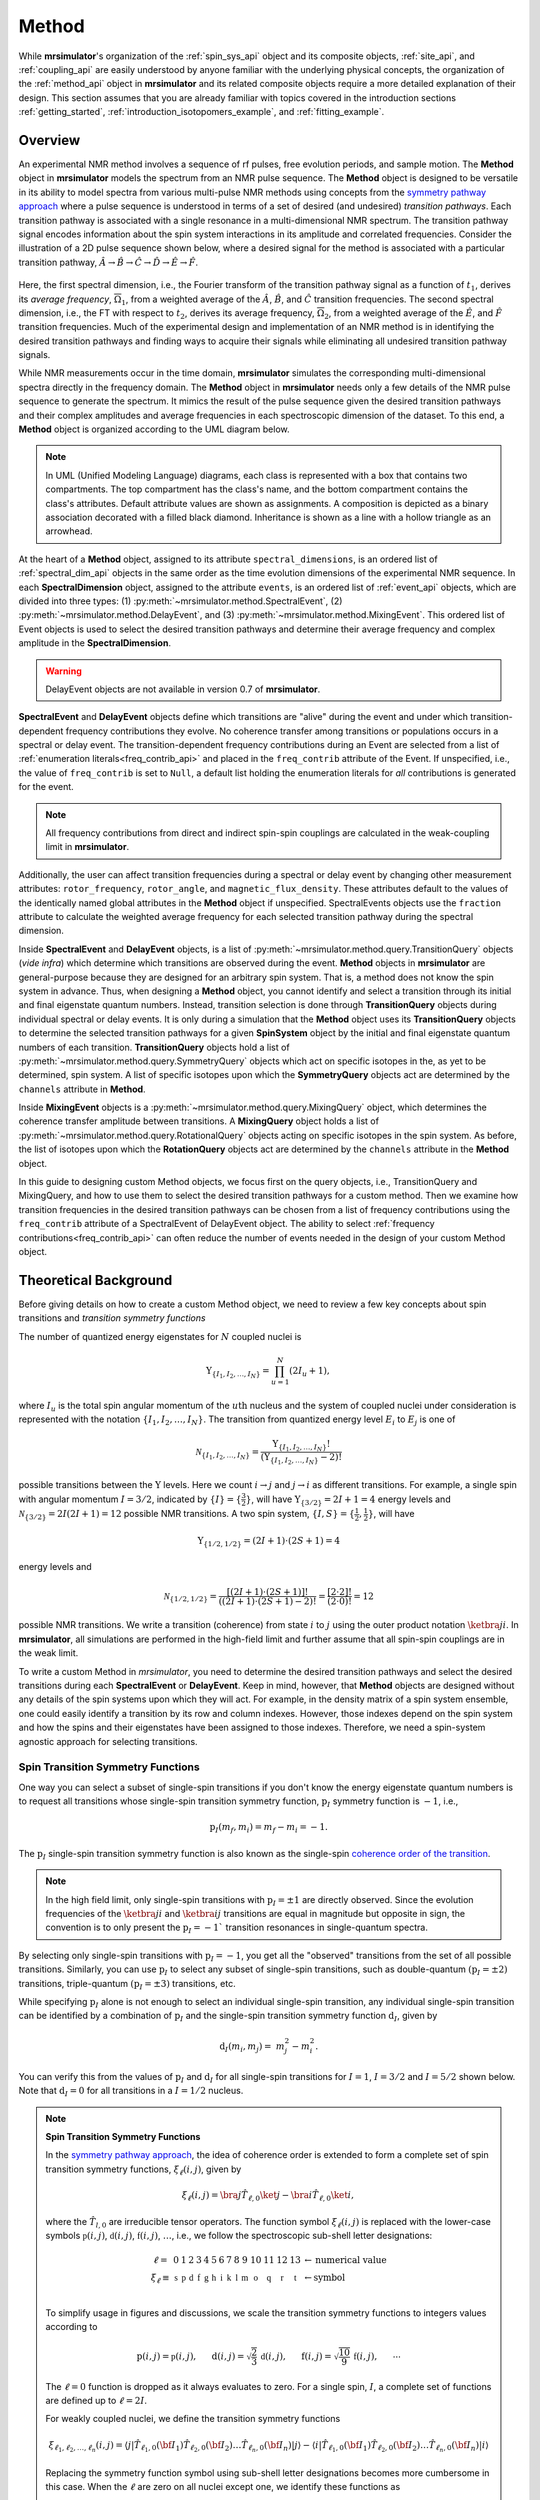
.. _method_documentation:

======
Method
======

While **mrsimulator**'s organization of the :ref:`spin_sys_api` object and its
composite objects, :ref:`site_api`, and :ref:`coupling_api` are easily
understood by anyone familiar with the underlying physical concepts, the
organization of the :ref:`method_api` object in **mrsimulator** and its related
composite objects require a more detailed explanation of their design. This
section assumes that you are already familiar with topics covered in the
introduction sections :ref:`getting_started`,
:ref:`introduction_isotopomers_example`, and :ref:`fitting_example`.


Overview
--------

An experimental NMR method involves a sequence of rf pulses, free evolution
periods, and sample motion. The **Method** object in **mrsimulator** models the
spectrum from an NMR pulse sequence. The **Method** object is designed to be
versatile in its ability to model spectra from various multi-pulse NMR methods
using concepts from the `symmetry pathway approach
<https://doi.org/10.1016/j.pnmrs.2010.11.003>`_ where a pulse sequence is
understood in terms of a set of desired (and undesired)  *transition pathways*.
Each transition pathway is associated with a single resonance in a
multi-dimensional NMR spectrum. The transition pathway signal encodes
information about the spin system interactions in its amplitude and correlated
frequencies. Consider the illustration of a 2D pulse sequence shown below, where
a desired signal for the method is associated with a particular transition
pathway, :math:`{\hat{A} \rightarrow \hat{B} \rightarrow \hat{C} \rightarrow
\hat{D} \rightarrow \hat {E} \rightarrow \hat{F}}`.



.. figure:: ../../_static/TransitionPathway.*
    :width: 700
    :alt: figure
    :align: center

Here, the first spectral dimension, i.e., the Fourier transform of the
transition pathway signal as a function of :math:`t_1`, derives its *average
frequency*, :math:`\overline{\Omega}_1`, from a weighted average of the
:math:`\hat{A}`, :math:`\hat{B}`, and :math:`\hat{C}` transition frequencies.
The second spectral dimension, i.e., the FT with respect to :math:`t_2`, derives
its average frequency, :math:`\overline{\Omega}_2`, from a weighted average of
the :math:`\hat{E}`, and :math:`\hat{F}` transition frequencies. Much of the
experimental design and implementation of an NMR method is in identifying the
desired transition pathways and finding ways to acquire their signals while
eliminating all undesired transition pathway signals.


While NMR measurements occur in the time domain, **mrsimulator** simulates the
corresponding multi-dimensional spectra directly in the frequency domain. The
**Method** object in **mrsimulator** needs only a few details of the NMR pulse
sequence to generate the spectrum. It mimics the result of the pulse sequence
given the desired transition pathways and their complex amplitudes and average
frequencies in each spectroscopic dimension of the dataset. To this end, a
**Method** object is organized according to the UML diagram below.

.. figure:: ../../_static/MethodUML.*
    :width: 700
    :alt: figure
    :align: center

.. note::


 In UML (Unified Modeling Language) diagrams, each class is represented with a
 box that contains two compartments. The top compartment has the class's name,
 and the bottom compartment contains the class's attributes. Default attribute
 values are shown as assignments. A composition is depicted as a binary
 association decorated with a filled black diamond. Inheritance is shown as a
 line with a hollow triangle as an arrowhead.


At the heart of a **Method** object, assigned to its attribute
``spectral_dimensions``, is an ordered list of :ref:`spectral_dim_api` objects
in the same order as the time evolution dimensions of the experimental NMR
sequence. In each **SpectralDimension** object, assigned to the attribute
``events``, is an ordered list of :ref:`event_api` objects, which are divided
into three types: (1) :py:meth:`~mrsimulator.method.SpectralEvent`, (2)
:py:meth:`~mrsimulator.method.DelayEvent`, and (3)
:py:meth:`~mrsimulator.method.MixingEvent`.  This ordered list of Event objects
is used to select the desired transition pathways and determine their average
frequency and complex amplitude in the **SpectralDimension**.

.. warning::

  DelayEvent objects are not available in version 0.7 of **mrsimulator**.


**SpectralEvent** and **DelayEvent** objects define which transitions are
"alive" during the event and under which transition-dependent frequency
contributions they evolve. No coherence transfer among transitions or
populations occurs in a spectral or delay event. The transition-dependent
frequency contributions during an Event are selected from a list of
:ref:`enumeration literals<freq_contrib_api>` and placed in the ``freq_contrib``
attribute of the Event.  If unspecified, i.e., the value of ``freq_contrib`` is
set to ``Null``, a default list holding the enumeration literals for *all*
contributions is generated for the event.


.. note::

  All frequency contributions from direct and indirect spin-spin couplings are
  calculated in the weak-coupling limit in **mrsimulator**.


Additionally, the user can affect transition frequencies during a spectral or
delay event by changing other measurement attributes: ``rotor_frequency``,
``rotor_angle``, and ``magnetic_flux_density``. These attributes default to the
values of the identically named global attributes in the **Method** object if
unspecified. SpectralEvents objects use the ``fraction`` attribute to calculate
the weighted average frequency for each selected transition pathway during the
spectral dimension.


Inside **SpectralEvent** and **DelayEvent** objects, is a list of
:py:meth:`~mrsimulator.method.query.TransitionQuery` objects (*vide infra*)
which determine which transitions are observed during the event. **Method**
objects in **mrsimulator** are general-purpose because they are designed for an
arbitrary spin system. That is, a method does not know the spin system in
advance. Thus, when designing a **Method** object, you cannot identify and
select a transition through its initial and final eigenstate quantum numbers.
Instead, transition selection is done through **TransitionQuery** objects during
individual spectral or delay events. It is only during a simulation that the
**Method** object uses its **TransitionQuery** objects to determine the selected
transition pathways for a given **SpinSystem** object by the initial and final
eigenstate quantum numbers of each transition. **TransitionQuery** objects hold
a list of :py:meth:`~mrsimulator.method.query.SymmetryQuery` objects which act
on specific isotopes in the, as yet to be determined, spin system. A list of
specific isotopes upon which the **SymmetryQuery** objects act are determined by
the ``channels`` attribute in **Method**.



Inside **MixingEvent** objects is a
:py:meth:`~mrsimulator.method.query.MixingQuery` object, which determines the
coherence transfer amplitude between transitions. A **MixingQuery** object holds
a list of :py:meth:`~mrsimulator.method.query.RotationalQuery` objects acting on
specific isotopes in the spin system. As before, the list of isotopes upon which
the **RotationQuery** objects act are determined by the ``channels`` attribute
in the **Method** object.

In this guide to designing custom Method objects, we focus first on the query
objects, i.e., TransitionQuery and MixingQuery, and how to use them to select
the desired transition pathways for a custom method. Then we examine how
transition frequencies in the desired transition pathways can be chosen from a
list of frequency contributions using the ``freq_contrib`` attribute of a
SpectralEvent of DelayEvent object. The ability to select  :ref:`frequency
contributions<freq_contrib_api>` can often reduce the number of events needed in
the design of your custom Method object.


Theoretical Background
----------------------

Before giving details on how to create a custom Method object, we need
to review a few key concepts about spin transitions and
*transition symmetry functions*

The number of quantized energy eigenstates for :math:`N` coupled nuclei is

.. math::

    \Upsilon_{\left\{ I_1, I_2, \ldots, I_N \right\}} = \prod_{u=1}^N (2 I_u+1),

where :math:`I_u` is the total spin angular momentum of the :math:`u\text
{th}` nucleus and the system of coupled nuclei under consideration is
represented with the notation
:math:`\left\{ I_1, I_2, \ldots, I_N \right\}`. The transition from quantized
energy level :math:`E_i` to :math:`E_j` is one of

.. math::

    \mathcal{N}_{\left\{ I_1, I_2, \ldots, I_N \right\}} = \frac{\Upsilon_{\left\{ I_1, I_2, \ldots, I_N \right\}}!}{(\Upsilon_{\left\{ I_1, I_2, \ldots, I_N \right\}}-2)!}

possible transitions between the :math:`\Upsilon` levels.   Here we
count :math:`i  \rightarrow  j` and :math:`j  \rightarrow  i` as different
transitions.  For example, a single spin with angular momentum :math:`I=3/2`,
indicated by :math:`\left\{ I \right\} = \left\{ \tfrac{3}{2} \right\}`, will
have :math:`\Upsilon_{\left\{ 3/2 \right\}} = 2I+1 = 4` energy levels
and :math:`\mathcal{N}_{\left\{ 3/2 \right\}} = 2I(2I+1) = 12` possible NMR
transitions.   A two spin system, :math:`\left\{ I, S \right\} = \left\{ \tfrac
{1}{2}, \tfrac{1}{2} \right\}`, will have

.. math::
    \Upsilon_{\left\{ 1/2, 1/2 \right\}} = (2I +1) \cdot (2S +1) = 4

energy levels and

.. math::
  \mathcal{N}_{\left\{ 1/2,1/2 \right\}} =
  \frac{[(2I +1) \cdot (2S +1)]!}{((2I +1) \cdot (2S +1)-2)!}
  = \frac{[2 \cdot 2]!}{(2 \cdot 0)!} = 12

possible NMR transitions. We write a transition (coherence) from state :math:`i`
to :math:`j` using the outer product notation :math:`\ketbra{j}{i}`. In
**mrsimulator**, all simulations are performed in the high-field limit and
further assume that all spin-spin couplings are in the weak limit.

To write a custom Method in *mrsimulator*, you need to determine the desired
transition pathways and select the desired transitions during each **SpectralEvent**
or **DelayEvent**. Keep in mind, however, that **Method** objects are designed without
any details of the spin systems upon which they will act. For example, in the
density matrix of a spin system ensemble, one could easily identify a transition
by its row and column indexes. However, those indexes depend on the spin system
and how the spins and their eigenstates have been assigned to those indexes.
Therefore, we need a spin-system agnostic approach for selecting transitions.


Spin Transition Symmetry Functions
''''''''''''''''''''''''''''''''''

One way you can select a subset of single-spin transitions if you don't
know the energy eigenstate quantum numbers is to request all transitions whose
single-spin transition symmetry function, :math:`\text{p}_I` symmetry function
is :math:`-1`, i.e.,

.. math::
    \text{p}_I(m_f,m_i) = m_f - m_i = -1.

The :math:`\text{p}_I` single-spin transition symmetry function is also known as
the single-spin `coherence order of the transition
<https://doi.org/10.1016/0022-2364(84)90142-2>`_.

.. note::

    In the high field limit, only single-spin transitions with
    :math:`{\text{p}_I = \pm 1}` are directly observed.  Since the
    evolution frequencies of the :math:`\ketbra{j}{i}` and
    :math:`\ketbra{i}{j}` transitions are equal in magnitude but opposite
    in sign, the convention is to only present the :math:`{\text{p}_I = - 1}``
    transition resonances in single-quantum spectra.

By selecting only single-spin transitions with :math:`\text{p}_I = -1`, you get
all the "observed" transitions from the set of all possible transitions.
Similarly, you can use  :math:`\text{p}_I` to select any subset of single-spin
transitions, such as double-quantum :math:`(\text{p}_I = \pm 2)` transitions,
triple-quantum :math:`(\text{p}_I = \pm 3)` transitions, etc.

While specifying :math:`\text{p}_I` alone is not enough to select an individual
single-spin transition, any individual single-spin transition can be
identified by a combination of :math:`\text{p}_I` and the single-spin
transition symmetry function :math:`\text{d}_I`, given by

.. math::

    \text{d}_I(m_i,m_j) =  ~m_j^2 - m_i^2.

You can verify this from the values of :math:`\text
{p}_I` and :math:`\text{d}_I` for all single-spin transitions
for :math:`I=1`, :math:`I=3/2` and :math:`I=5/2` shown below.  Note
that :math:`\text{d}_I = 0` for all transitions in a :math:`I=1/2` nucleus.


.. figure:: ../../_static/SpinOneThreeHalves.*
    :width: 600
    :alt: figure
    :align: center


.. figure:: ../../_static/SpinFiveHalf.*
    :width: 650
    :alt: figure
    :align: center


.. note::

    **Spin Transition Symmetry Functions**

    In the `symmetry pathway approach
    <https://doi.org/10.1016/j.pnmrs.2010.11.003>`_,  the idea of coherence order is extended to form
    a complete set of spin transition symmetry functions, :math:`\xi_\ell
    (i,j)`, given by

    .. math::

        \xi_\ell(i,j) = \bra{j}  \hat{T}_{\ell,0} \ket{j} - \bra{i}  \hat{T}_{\ell,0} \ket{i},

    where the :math:`\hat{T}_{l,0}` are irreducible tensor operators.  The function
    symbol :math:`\xi_\ell(i,j)` is replaced with the lower-case symbols
    :math:`\mathbb{p}(i,j)`, :math:`\mathbb{d}(i,j)`, :math:`\mathbb{f}
    (i,j)`, :math:`\ldots`, i.e., we follow the spectroscopic sub-shell letter
    designations:

    .. math::

        \begin{array}{cccccccccccccccl}
        \ell = & 0 & 1 & 2 & 3 & 4 & 5 & 6 & 7 & 8 & 9 & 10  &11  &12  &13  & \leftarrow \text{numerical value} \\
        \xi_\ell \equiv	& \mathbb{s} &  \mathbb{p} &  \mathbb{d} &  \mathbb{f} &  \mathbb{g} &  \mathbb{h} &  \mathbb{i} & \mathbb{k} &\mathbb{l} & \mathbb{m} & \mathbb{o} & \mathbb{q} & \mathbb{r} &\mathbb{t} & \leftarrow \text{symbol}\\
        \end{array}

    To simplify usage in figures and discussions, we scale the transition symmetry
    functions to integers values according to

    .. math::

        \text{p}(i,j) = \mathbb{p}(i,j), ~~~~~
        \text{d}(i,j) = \sqrt{\frac{2}{3}} \, \mathbb{d}(i,j), ~~~~~
        \text{f}(i,j) = \sqrt{\frac{10}{9}} \, \mathbb{f}(i,j),
        ~~~~~
        \cdots

    The :math:`\ell=0` function is dropped as it always evaluates to zero. For a
    single spin, :math:`I`, a complete set of functions are defined up to
    :math:`\ell = 2I`.


    For weakly coupled nuclei, we define the transition symmetry functions

    .. math::

      \xi_{\ell_1,\ell_2, \ldots, \ell_n} (i,j) =
      \left \langle j \right|\hat{T}_{\ell_1,0}({\bf I}_1)\hat{T}_{\ell_2,0}({\bf I}_2)\ldots\hat{T}_{\ell_n,0}({\bf I}_n) \left|j \right \rangle
      -
      \left \langle i \right|\hat{T}_{\ell_1,0}({\bf I}_1)\hat{T}_{\ell_2,0}({\bf I}_2)\ldots\hat{T}_{\ell_n,0}({\bf I}_n) \left|i \right \rangle

    Replacing the symmetry function symbol using sub-shell letter designations becomes
    more cumbersome in this case.  When the :math:`\ell` are zero on all nuclei except one,
    we identify these functions as

    .. math::

      \begin{array}{cccc}
      \mathbb{p}_1 = \xi_{1,0, \ldots, 0} (i,j), &
      \mathbb{p}_2 = \xi_{0,1, \ldots, 0} (i,j), &
      \ldots, &
      \mathbb{p}_n = \xi_{0,0, \ldots, 1} (i,j),\\
      \\
      \mathbb{d}_1 = \xi_{2, 0, \ldots, 0} (i,j), &
      \mathbb{d}_2 = \xi_{0,2, \ldots, 0} (i,j), &
      \ldots, &
      \mathbb{d}_n = \xi_{0,0, \ldots, 2} (i,j), \\
      \\
      \mathbb{f}_1 = \xi_{3, 0, \ldots, 0} (i,j), &
      \mathbb{f}_2 = \xi_{0,3, \ldots, 0} (i,j), &
      \ldots, &
      \mathbb{f}_n = \xi_{0,0, \ldots, 3} (i,j), \\
      \vdots & \vdots &  & \vdots
      \end{array}

    For weakly coupled homonuclear spins it is also convenient to define

    .. math::

      \begin{array}{c}
      \mathbb{p}_{1,2,\ldots,n} =  \mathbb{p}_{1}
      + \mathbb{p}_{2} + \cdots \mathbb{p}_{n} \\
      \\
      \mathbb{d}_{1,2,\ldots,n} =  \mathbb{d}_{1}
      + \mathbb{d}_{2} + \cdots \mathbb{d}_{n} \\
      \\
      \mathbb{f}_{1,2,\ldots,n} =  \mathbb{f}_{1}
      + \mathbb{f}_{2} + \cdots \mathbb{f}_{n} \\
      \vdots
      \end{array}


    When the :math:`\ell` are zero on all nuclei except two, then we identify
    these functions using a concatenation of sub-shell letter designations, e.g.,

    .. math::

      \begin{array}{cccc}
      (\mathbb{pp})_{1,2} = \xi_{1,1,0, \ldots, 0} (i,j), &
      (\mathbb{pp})_{1,3} = \xi_{1,0,1, \ldots, 0} (i,j), &
      \ldots, &
      (\mathbb{pp})_{1,n} = \xi_{1,0,0, \ldots, 1} (i,j),\\
      \\
      (\mathbb{pd})_{1,2} = \xi_{1, 2, 0, \ldots, 0} (i,j), &
      (\mathbb{pd})_{1,3} = \xi_{1,0,2 \ldots, 0} (i,j), &
      \ldots, &
      (\mathbb{pd})_{1,n} = \xi_{1,0, \ldots, 2} (i,j), \\
      \\
      (\mathbb{dp})_{1,2} = \xi_{2, 1, 0, \ldots, 0} (i,j), &
      (\mathbb{dp})_{1,3} = \xi_{2 ,0, 1 \ldots, 0} (i,j), &
      \ldots, &
      (\mathbb{dp})_{1,n} = \xi_{2, 0, \ldots, 1} (i,j), \\
      \vdots & \vdots &  & \vdots
      \end{array}

    Below is an energy level diagram of two coupled spin :math:`I=1/2` nuclei with
    transition labeled according to their transition symmetry function values.  Each
    transition has a unique set of transition symmetry function values.

    .. figure:: ../../_static/CoupledOneHalf.*
        :width: 650
        :alt: figure
        :align: center



    **NMR Transition Frequency Contributions**

    The NMR frequency, :math:`\Omega(\Theta,i,j)`, of an :math:`i  \rightarrow  j`
    transition between the eigenstates of the stationary-state semi-classical
    Hamiltonian in a sample with a lattice spatial orientation, :math:`\Theta`, can be
    written as a sum of components,

    .. math::
        \Omega(\Theta,i,j) = \sum_k \Omega_k(\Theta,i,j)

    with each component, :math:`\Omega_k(\Theta,i,j)`, separated into three parts:

    .. math::
        \Omega_k(\Theta,i,j) = \omega_k \, {\Xi}^{(k)}_L (\Theta) \,{\xi}^{(k)}_\ell (i,j),

    where :math:`{\xi}^{(k)}_\ell(i,j)` are the spin transition symmetry
    functions described earlier, :math:`{\Xi}^{(k)}_L(\Theta)` are the spatial
    symmetry functions, and :math:`\omega_k` gives the size of the kth frequency
    component.  The experimentalist indirectly influences a frequency component
    :math:`\Omega_k` by direct manipulation of the quantum transition, :math:`i
    \rightarrow  j`, and the spatial orientation,  :math:`\Theta` of the sample.

    The function symbol :math:`\Xi_\ell(\Theta)` is similarly replaced with the
    upper-case symbols :math:`\mathbb{S}`, :math:`\mathbb{P}(\Theta)`,
    :math:`\mathbb{D}(\Theta)`, :math:`\mathbb{F}(\Theta)`,
    :math:`\mathbb{G}(\Theta)`, :math:`\ldots`, i.e., following the
    spectroscopic sub-shell letter designations for :math:`L`. Consult the
    `Symmetry Pathways<https://doi.org/10.1016/j.pnmrs.2010.11.003>`_ paper for
    more details on the form of the spatial symmetry
    functions.  In short, the :math:`\mathbb{S}` function is independent of
    sample orientation, i.e., it will be part of all isotropic frequency
    contributions.  The :math:`\mathbb{D}(\Theta)` function has a second-rank
    dependence on sample orientation, and can be averaged away with fast
    magic-angle spinning, i.e., spinning about an angle, :math:`\theta_R`, that
    is the root of the second-rank Legendre polynomial ":math:`P_2(\cos
    \theta_R)`. The other spatial symmetry functions are removed by spinning the
    sample about the corresponding root of the Lth-rank Legendre polynomial
    ":math:`P_L(\cos \theta_R)`.

    For 2nd-order quadrupolar coupling contributions, it is convenient to define
    "hybrid" spin transition functions as linear combinations of the spin
    transition functions

    .. math::

        \mathbb{c}_0  = \,\,\,\frac{4}{\sqrt{125}} \, [I(I+1) - 3/4] \, \mathbb{p}_I  + \sqrt{\frac{18}{25}} \, \mathbb{f}_I

    .. math::

        \mathbb{c}_2  = \,\,\,\frac{2}{\sqrt{175}} \, [I(I+1) - 3/4] \, \mathbb{p}_I  - \frac{6}{\sqrt{35}} \, \mathbb{f}_I

    .. math::

        \mathbb{c}_4  = -\frac{184}{\sqrt{875}} \, [I(I+1) - 3/4] \, \mathbb{p}_I  - \frac{17}{\sqrt{175}} \, \mathbb{f}_I


    As described in ":ref:`theory`", these transition symmetry functions play an
    important role in evaluating the individual frequency contributions to the
    overall transition frequency, given in the table below and in
    :py:meth:`~mrsimulator.method.frequency_contrib.FrequencyEnum`. They also
    aid in pulse sequence design by identifying how different frequency
    contributions refocus through the transition pathways.

.. list-table::
    :widths: 25 25 25 25 25
    :header-rows: 2

    * - Interactions
      - perturbation
      - anisotropy
      - ``freq_contrib``
      - Expression
    * -
      - order
      - rank
      -
      -
    * - shielding
      - 1st
      - 0th
      - ``Shielding1_0``
      - :math:`-\omega_0 \sigma_\text{iso} \cdot \mathbb{p}_I`
    * - shielding
      - 1st
      - 2nd
      - ``Shielding1_2``
      - :math:`-\omega_0 \zeta_\sigma \cdot \mathbb{D}^{\{\sigma\}} \cdot \mathbb{p}_I`
    * - weak J
      - 1st
      - 0th
      - ``J1_0``
      - :math:`2 \pi J_\text{iso} \, (\mathbb{pp})_{IS}`
    * - weak J
      - 1st
      - 2nd
      - ``J1_2``
      - :math:`2 \pi \zeta_J \cdot \mathbb{D}^{\{d_{IS}\}} \cdot (\mathbb{pp})_{IS}`
    * - weak dipolar
      - 1st
      - 2nd
      - ``D1_2``
      - :math:`\omega_d \cdot \mathbb{D}^{\{d_{IS}\}} \cdot (\mathbb{pp})_{IS}`
    * - quadrupolar
      - 1st
      - 2nd
      - ``Quad1_2``
      - :math:`\omega_q \cdot \mathbb{D}^{\{q\}} \cdot \mathbb{d}_I`
    * - quadrupolar
      - 2nd
      - 0th
      - ``Quad2_0``
      - :math:`\displaystyle \frac{\omega_q^2}{\omega_0}  \cdot \mathbb{S}^{\{qq\}} \cdot \mathbb{c}_0`
    * - quadrupolar
      - 2nd
      - 2nd
      - ``Quad2_2``
      - :math:`\displaystyle\frac{\omega_q^2}{\omega_0}  \cdot \mathbb{D}^{\{qq\}} \cdot \mathbb{c}_2`
    * - quadrupolar
      - 2nd
      - 4th
      - ``Quad2_4``
      - :math:`\displaystyle\frac{\omega_q^2}{\omega_0}  \cdot \mathbb{G}^{\{qq\}} \cdot \mathbb{c}_4`


Single-Spin Queries
-------------------

Based on the review above, we now know that the spin :math:`I=1`, the transition
:math:`\ketbra{-1}{0}` can be selected with :math:`{(\text{p}_I,\text{d}_I) =
(-1,1)}`.  In **mrsimulator**, this transition is selected during a
**SpectralEvent** using the **SymmetryQuery** and **TransitionQuery** objects,

.. plot::
    :context: reset

    from mrsimulator.method.query import SymmetryQuery, TransitionQuery
    from mrsimulator.method import SpectralEvent

    symm_query = SymmetryQuery(P=[-1], D=[1])
    trans_query = TransitionQuery(ch1=symm_query)
    event = SpectralEvent(fraction=1, transition_query=[trans_query])

.. note::
        Python dictionaries can be used to create and initialize an object. To do this,
        the dictionary must use the object's attribute names as the key strings. For
        example, the code above could have been written

        .. plot::
            :context: reset

            symm_query = {"P":[-1], "D":[1]}
            trans_query = {"ch1":symm_query}
            event = {"fraction":1, "transition_query":[trans_query]}

In the example above, the **SymmetryQuery** object is created and assigned to
the **TransitionQuery** attribute ``ch1``, i.e., it acts on the isotope in the
"first channel". Recall that the ``channels`` attribute of the **Method** object
holds an ordered list of isotope strings. The first, second, and third isotopes
in this list are associated with ``ch1``, ``ch2``, and ``ch3``, respectively. At
the moment, **mrsimulator** only supports up to three channels, although this
may be increased in future versions.

The **TransitionQuery** object goes into an unordered list in the
``transition_queries`` attribute of a **SpectralEvent** object. The
**SpectralEvent** object, in turn, is added to an ordered list in the ``events``
attribute of a **SpectralDimension**  object. All this is illustrated in the
code below.


.. plot::
    :context: close-figs

    from mrsimulator import Site, Coupling, SpinSystem, Simulator
    from mrsimulator import Method, SpectralDimension
    from mrsimulator import signal_processor as sp
    import matplotlib.pyplot as plt
    import numpy as np

    # Create Single Site and Spin System
    deuterium = Site(
      isotope="2H",
      isotropic_chemical_shift=10,  # in ppm
      shielding_symmetric={"zeta":-80, "eta":0.25},  # zeta in ppm
      quadrupolar={"Cq":10e3, "eta":0.0,"alpha":0, "beta":np.pi/2, "gamma":0}
    )
    spin_system = SpinSystem(sites=[deuterium])

    # This method selects all observable (p_I=–1) transitions
    method_both_transitions = Method(
      channels=["2H"],
      magnetic_flux_density=9.4,  # in T
      spectral_dimensions=[
        SpectralDimension(
          count=512,
          spectral_width=40000,  # in Hz
          events=[SpectralEvent(fraction=1,
            transition_query=[{"ch1":{"P":[-1]}}])])
          ]
      )

    # This method selects observable (p_I=–1) transitions with d_I = 1
    method_transition1 = Method(
      channels=["2H"],
      magnetic_flux_density=9.4,  # in T
      spectral_dimensions=[
        SpectralDimension(
          count=512,
          spectral_width=40000,  # in Hz
          events=[SpectralEvent(fraction=1,
            transition_query=[{"ch1":{"P":[-1], "D":[1]}}])])
          ]
      )

    # This method selects observable (p_I=–1) transitions with d_I = -1
    method_transition2 = Method(
      channels=["2H"],
      magnetic_flux_density=9.4,  # in T
      spectral_dimensions=[
        SpectralDimension(
          count=512,
          spectral_width=40000,  # in Hz
          events=[SpectralEvent(fraction=1,
            transition_query=[{"ch1":{"P":[-1], "D":[-1]}}])])
          ]
      )
    # Simulate spectra for all three method with spin system
    sim = Simulator(spin_systems = [spin_system],
      methods=[method_both_transitions,method_transition1,method_transition2])
    sim.run()

    # Create SignalProcessor for Gaussian Convolution
    processor = sp.SignalProcessor(
        operations=[sp.IFFT(),sp.apodization.Gaussian(FWHM="100 Hz"),sp.FFT()]
    )

.. skip: next

.. plot::
    :context: close-figs

        # Plot spectra from all three methods
        fig, ax = plt.subplots(1, 2, figsize=(10, 3.5), subplot_kw={"projection": "csdm"})
        ax[0].plot(processor.apply_operations(dataset=sim.methods[0].simulation),
            label="$p_I = -1$ transitions")
        ax[0].set_title("Single-Quantum Spectrum All Transitions")
        ax[0].legend()
        ax[0].grid()
        ax[0].invert_xaxis()  # reverse x-axis
        ax[1].plot(processor.apply_operations(dataset=sim.methods[1].simulation),
            label="$(p_I,d_I) = (-1,+1)$ transitions")
        ax[1].plot(processor.apply_operations(dataset=sim.methods[2].simulation),
            label="$(p_I,d_I) = (-1,-1)$ transitions")
        ax[1].set_title("Single-Quantum Spectrum Single Transitions")
        ax[1].legend()
        ax[1].grid()
        ax[1].invert_xaxis()  # reverse x-axis
        plt.tight_layout()
        plt.show()

.. note::

    Whenever the ``D`` attribute is omitted, the **SymmetryQuery** allows
    transitions with all values of :math:`\text{d}_I`. On the other hand,
    whenever the ``P`` attribute is omitted it defaults to ``P=[0]``,
    i.e., no selected transitions on the assigned channel.



Selecting Symmetric Single-Spin Transitions
'''''''''''''''''''''''''''''''''''''''''''

A notable case, particularly useful for half-integer quadrupolar nuclei, is that
:math:`\text{d}_I = 0` for all symmetric :math:`(m \rightarrow - m)`
transitions, as these transitions are unaffected by the first-order quadrupolar
coupling frequency contribution.  The MQ-MAS experiment involves a 2D correlation of
the two symmetric (:math:`\text{d}_I = 0`) transitions,
:math:`\ketbra{-\tfrac{1}{2}}{\tfrac{1}{2}}`, the so-called "central transition,"
and :math:`\ketbra{-\tfrac{3}{2}}{\tfrac{3}{2}}`, the symmetric triple quantum
transition.   The code below is an example of a custom 2D method using two
**SpectralDimension** objects, each holding a single **SpectralEvent**.  The
**TransitionQuery** objects select each transition in their respective
**SpectralDimension** objects.

.. plot::
    :context: close-figs

    my_mqmas = Method(
        channels=["87Rb"],
        magnetic_flux_density=9.4,
        rotor_frequency=10000,
        spectral_dimensions=[
            SpectralDimension(
                count=128,
                spectral_width=6e3,  # in Hz
                reference_offset=-9e3,  # in Hz
                label="Symmetric Triple Quantum Transition Frequency",
                events=[
                    SpectralEvent(transition_query=[{"ch1": {"P": [-3], "D": [0]}}])
                ]
            ),
            SpectralDimension(
                count=256,
                spectral_width=6e3,  # in Hz
                reference_offset=-5e3,  # in Hz
                label="Central Transition Frequency",
                events=[
                    SpectralEvent(transition_query=[{"ch1": {"P":[-1], "D": [0]}}])
                ]
            )
        ],
    )

    # Create three sites in RbNO3
    site1 = Site(
      isotope="87Rb",
      isotropic_chemical_shift=-27.4,  # ppm
      quadrupolar={"Cq":1.68e6, "eta":0.2}  # Cq in Hz
      )
    site2 = Site(
      isotope="87Rb",
      isotropic_chemical_shift=-28.5,  # ppm
      quadrupolar={"Cq":1.94e6, "eta":1}  # Cq in Hz
      )
    site3 = Site(
      isotope="87Rb",
      isotropic_chemical_shift=-31.3,  # ppm
      quadrupolar={"Cq":1.72e6, "eta":0.5}  # Cq in Hz
      )

    # No Couplings, so create a separate SpinSystem for each site.
    sites = [site1, site2, site3]
    spin_systems = [SpinSystem(sites=[s]) for s in sites]

    sim = Simulator(spin_systems=spin_systems, methods=[my_mqmas])
    sim.run()

    # Apply Gaussian line broadening along both dimensions
    processor = sp.SignalProcessor(
        operations=[
            sp.IFFT(dim_index=(0, 1)),
            sp.apodization.Gaussian(FWHM="0.08 kHz", dim_index=0),
            sp.apodization.Gaussian(FWHM="0.22 kHz", dim_index=1),
            sp.FFT(dim_index=(0, 1)),
        ]
    )
    data = processor.apply_operations(dataset=sim.methods[0].simulation)


In the code below, we use the PyPlot method
`imshow() <https://matplotlib.org/stable/api/_as_gen/matplotlib.pyplot.imshow.html>`__
to return an image the dataset on a 2D regular raster.  We also use
`gist_ncar_r <https://matplotlib.org/stable/gallery/color/colormap_reference.html>`__ as the
colormap to map the dataset amplitude to colors.  The "_r" indicates that it a reversed version
of the "gist_ncar" map.  The `colorbar()
<https://matplotlib.org/stable/api/colorbar_api.html?highlight=colorbar#module-matplotlib.colorbar>`__
method provides the visualization of the dataset mapping to color to the right of the plot.

.. skip: next

.. plot::
    :context: close-figs

    plt.figure(figsize=(6, 4))
    ax = plt.subplot(projection="csdm")
    cb = ax.imshow(data.real / data.real.max(), aspect="auto", cmap="gist_ncar_r")
    plt.colorbar(cb)
    ax.invert_xaxis()
    ax.invert_yaxis()
    plt.tight_layout()
    plt.show()

.. warning::
  This custom method, as well as the built-in Multi-Quantum VAS methods,
  assumes uniform excitation and mixing of the multiple-quantum transition.
  In an experimental MQ-MAS measurement both excitation and mixing efficiencies
  are dependent on the ratio of the quadrupolar coupling constant to the
  rf field strength.  Therefore, the relative integrated intensities of this
  simulation may not agree with experiment.

Inspecting Transition and Symmetry Pathways
'''''''''''''''''''''''''''''''''''''''''''

You can view the symmetry pathways that will be selected by your custom method in a given
spin system using the function :py:meth:`~mrsimulator.Method.get_symmetry_pathways` as shown
below.

.. plot::
    :context: close-figs

    from pprint import pprint
    pprint(my_mqmas.get_symmetry_pathways("P"))
    pprint(my_mqmas.get_symmetry_pathways("D"))

.. rst-class:: sphx-glr-script-out

 Out:

 .. code-block:: none

    [SymmetryPathway(
        ch1(87Rb): [-3] ⟶ [-1]
        total: -3.0 ⟶ -1.0
    )]
    [SymmetryPathway(
        ch1(87Rb): [0] ⟶ [0]
        total: 0.0 ⟶ 0.0
    )]


There is also the related function :py:meth:`~mrsimulator.Method.plot` for generating a symmetry
pathway diagram of the method.

.. skip: next

.. plot::
    :context: close-figs

    pathway_diagram = my_mqmas.plot()
    pathway_diagram.show()


Similarly, you can view the transition pathway that will be selected by your custom method in a given
spin system using the function :py:meth:`~mrsimulator.Method.get_transition_pathways` as shown
below.

.. plot::
    :context: close-figs

    from pprint import pprint
    pprint(my_mqmas.get_transition_pathways(SpinSystem(sites=[site1])))

.. rst-class:: sphx-glr-script-out

 Out:

 .. code-block:: none

    [|-1.5⟩⟨1.5| ⟶ |-0.5⟩⟨0.5|, weight=(1+0j)]




Affine Transformations
''''''''''''''''''''''

For the multiple-quantum MAS experiment, a shear and scale transformation is
often applied to the spectrum to create a 2D spectrum corrrelating the MQ-MAS
isotropic frequency to the anisotropic central transition frequency.  This can
be accomplished by adding an affine matrix added to the method.

.. note::

    The ability to refocus different spatial and transition symmetries into
    echoes with different paths in time-resolved NMR experiments creates
    opportunities for generating multi-dimensional spectra that correlate
    different interactions.  These spectra can be made easier to interpret
    through similarity transformations.  Most similarity transformations in NMR
    are affine transformations, as they preserve colinearity of points and
    ratios of distances.  Important in any similarity transformation is whether
    to implement the transformation actively or passively.  Active
    transformations change the appearance of the signal while leaving the
    coordinate system unchanged, whereas passive transformations leave the
    appearance of the signal unchanged while changing the coordinate system.
    Both active and passive transformations are used extensively in NMR.

    The general form of the affine transformation of a n-dimensional spectrum is

    .. math::

        {\boldsymbol \Omega}' = {\cal A} {\boldsymbol \Omega}


    In the two-dimensional case, this is given by

    .. math::
        \left[
        \begin{array}{c}
        \Omega^{'[1]} \\
        \Omega^{'[2]}
        \end{array}
        \right]
        =
        \underbrace{
        \left[
        \begin{array}{cc}
        a & b \\
        c & d
        \end{array}
        \right]
        }_{\cal A}
        \left[
        \begin{array}{c}
        \Omega^{[1]} \\
        \Omega^{[2]}
        \end{array}
        \right]

    For 3Q-MAS on a spin :math:`I=3/2` nucleus, where the shear factor is
    :math:`\kappa^{(\omega_2)} = 21/27`, the affine matrix giving the
    appropriate shear and scale transformation is given by

    .. math::
        {\cal A}_2 =
        \left[
        \begin{array}{cc}
        \displaystyle \frac{1}{1 + |\kappa^{(\omega_2)}|}
        & \displaystyle \frac{	\kappa^{(\omega_2)}}{1 + |\kappa^{(\omega_2)}| } \\
        0 & 1
        \end{array}
        \right]
        =
        \left[
        \begin{array}{cc}
        9/16 & 7/16 \\
        0 & 1
        \end{array}
        \right]

    After the affine transformation, the position of the resonance in the
    isotropic projection is a weighted average of the multiple quantum and
    central transition isotropic frequencies given by

    .. math::
        \left \langle\Omega_{iso} \right \rangle_{\text{MQ-MAS}}
        =
        \frac{1}{1 + |\kappa^{(\omega_1)}|}
        \,
        \Omega_\text{iso}(m,-m)
        +
        \frac{\kappa^{(\omega_1)}}{1 + |\kappa^{(\omega_1)}|}
        \,
        \Omega_\text{iso}\left(\textstyle \frac{1}{2},-\frac{1}{2}\right).

    If the spectrum is to be referenced to a frequency other than the rf carrier
    frequency (i.e. zero is not defined in the middle of the spectrum), then the
    reference offset used in the single-quantum dimension must be multiplied by a
    factor of
    :math:`{\left({\text{p}_I^{[1]}}/{\text{p}_I^{[2]}} + |\kappa^{(\omega_1)}| \right)/(1+ |\kappa^{(\omega_1)}| )}`
    when used in the isotropic dimension.

    See the `"Symmetry Pathways in Solid-State NMR" paper
    <https://doi.org/10.1016/j.pnmrs.2010.11.003>`_  for a more detailed
    discussion on affine transformations in NMR.


In the code below, the 3Q-MAS method above is modified to include a affine matrix to perform
this shear transformation.

.. skip: next

.. plot::
    :context: close-figs

    my_sheared_mqmas = Method(
        channels=["87Rb"],
        magnetic_flux_density=9.4,
        rotor_frequency=10000,
        spectral_dimensions=[
            SpectralDimension(
                count=128,
                spectral_width=6e3,  # in Hz
                reference_offset=-9e3,  # in Hz
                label="3Q-MAS isotropic dimension",
                events=[
                    SpectralEvent(transition_query=[{"ch1": {"P": [-3], "D": [0]}}])
                ]
            ),
            SpectralDimension(
                count=256,
                spectral_width=6e3,  # in Hz
                reference_offset=-5e3,  # in Hz
                label="Central Transition Frequency",
                events=[
                    SpectralEvent(transition_query=[{"ch1": {"P":[-1], "D": [0]}}])
                ]
            )
        ],
        affine_matrix=[[9/16, 7/16], [0, 1]]
    )

    sim = Simulator(spin_systems=spin_systems, methods=[my_sheared_mqmas])
    sim.run()

    data = processor.apply_operations(dataset=sim.methods[0].simulation)

    plt.figure(figsize=(6, 4))
    ax = plt.subplot(projection="csdm")
    cb = ax.imshow(data.real / data.real.max(), aspect="auto", cmap="gist_ncar_r")
    plt.colorbar(cb)
    ax.invert_xaxis()
    ax.invert_yaxis()
    plt.tight_layout()
    plt.show()


.. note::

    For MQ-MAS, a second shear and scale can be applied to remove isotropic
    chemical shift component along the :math:`\Omega^{[2]''}` axis.  For a
    spin :math:`I=3/2` nucleus, with a second shear factor of
    :math:`\kappa^{(\omega_1)} = - 8/17`, the affine matrix is given by

    .. math::
        {\cal A}_1 =
        \left[
        \begin{array}{cc}
        1 & 0 \\
        \displaystyle \frac{	\kappa^{(\omega_1)}}{1 + |\kappa^{(\omega_1)}| }
        & \displaystyle \frac{1}{1 + |\kappa^{(\omega_1)}|}
        \end{array}
        \right]
        =
        \left[
        \begin{array}{cc}
        1 & 0 \\
        -8/25 & 17/25
        \end{array}
        \right],

    and the product of the two affine transformations is

    .. math::
        {\cal A}_T = {\cal A}_1 {\cal A}_2
        =
        \left[
        \begin{array}{cc}
        1 & 0 \\
        -8/25 & 17/25
        \end{array}
        \right]
        \left[
        \begin{array}{cc}
        9/16 & 7/16 \\
        0 & 1
        \end{array}
        \right]
        =
        \left[
        \begin{array}{cc}
        9/16 & 7/16 \\
        -9/50 & 27/50
        \end{array}
        \right].

Below is the code for simulating a 3Q-MAS spectrum with a double shear transformation.

.. skip: next

.. plot::
    :context: close-figs

    my_twice_sheared_mqmas = Method(
        channels=["87Rb"],
        magnetic_flux_density=9.4,
        rotor_frequency=10000,
        spectral_dimensions=[
            SpectralDimension(
                count=128,
                spectral_width=6e3,  # in Hz
                reference_offset=-9e3,  # in Hz
                label="3Q-MAS isotropic dimension",
                events=[
                    SpectralEvent(transition_query=[{"ch1": {"P": [-3], "D": [0]}}])
                ]
            ),
            SpectralDimension(
                count=256,
                spectral_width=6e3,  # in Hz
                reference_offset=0,  # in Hz
                label="CT Quad-Only Frequency",
                events=[
                    SpectralEvent(transition_query=[{"ch1": {"P":[-1], "D": [0]}}])
                ]
            )
        ],
        affine_matrix=[[9/16, 7/16],[-9/50, 27/50]]
    )

    sim = Simulator(spin_systems=spin_systems, methods=[my_twice_sheared_mqmas])
    sim.run()

    data = processor.apply_operations(dataset=sim.methods[0].simulation)

    plt.figure(figsize=(6, 4))
    ax = plt.subplot(projection="csdm")
    cb = ax.imshow(data.real / data.real.max(), aspect="auto", cmap="gist_ncar_r")
    plt.colorbar(cb)
    ax.invert_xaxis()
    ax.invert_yaxis()
    plt.tight_layout()
    plt.show()


SpectralDimension with Multiple Events and Weighted Average Frequency
"""""""""""""""""""""""""""""""""""""""""""""""""""""""""""""""""""""

To illustrate the versatility of the Method object, we can also design an MQ-MAS
method that correlates the isotropic MQ-MAS frequency to the central transition
without the need for an affine transformation.  Recall that the 3Q-MAS isotropic
frequency on spin :math:`I=3/2` is given by

.. math::
    \Omega_\text{iso} =  \frac{9}{16}\Omega_{3Q} + \frac{7}{16}\Omega_{CT}.

As we saw at the beginning of this section, the first spectral dimension
derives its *average frequency*, :math:`\overline{\Omega}_1`, from a weighted
average of multiple transition frequencies. Thus, this weighted average frequency can
be obtained through the use of multiple **SpectralEvent** objects in  the
**SpectralDimension** associated with the isotropic dimension, as shown in the
code below.

.. skip: next

.. plot::
    :context: close-figs

    my_three_event_mqmas = Method(
        channels=["87Rb"],
        magnetic_flux_density=9.4,
        rotor_frequency=10000,
        spectral_dimensions=[
            SpectralDimension(
                count=128,
                spectral_width=6e3,  # in Hz
                reference_offset=-9e3,  # in Hz
                label="3Q-MAS isotropic dimension",
                events=[
                    SpectralEvent(
                        fraction=9/16, transition_query=[{"ch1": {"P": [-3], "D": [0]}}]
                    ),
                    SpectralEvent(
                        fraction=7/16, transition_query=[{"ch1": {"P": [-1], "D": [0]}}]
                    ),
                ]
            ),
            SpectralDimension(
                count=256,
                spectral_width=6e3,  # in Hz
                reference_offset=-5e3,  # in Hz
                label="Central Transition Frequency",
                events=[
                    SpectralEvent(transition_query=[{"ch1": {"P":[-1], "D": [0]}}])
                ]
            )
        ],
    )

    sim = Simulator(spin_systems=spin_systems, methods=[my_three_event_mqmas])
    sim.run()

    data = processor.apply_operations(dataset=sim.methods[0].simulation)

    plt.figure(figsize=(6, 4))
    ax = plt.subplot(projection="csdm")
    cb = ax.imshow(data.real / data.real.max(), aspect="auto", cmap="gist_ncar_r")
    plt.colorbar(cb)
    ax.invert_xaxis()
    ax.invert_yaxis()
    plt.tight_layout()
    plt.show()

We could go a step further and apply an affine transformation to remove the isotropic chemical shift
from the central transition (horizontal) dimension.  If you go back to the previous discussion, you
will find that the required value for the ``affine_matrix`` in the **Method** object to do this shear
is given by

``affine_matrix=[[1,0],[-8/25, 17/25]]``


Mixing Queries
''''''''''''''
It is during a mixing period that there is a transfer among transitions and populations.
It is this branching out of the transition pathways at every mixing event that makes
NMR spectroscopy such a rich and versatile technique.

Default Total Mixing between Adjacent Spectral or Delay Events
""""""""""""""""""""""""""""""""""""""""""""""""""""""""""""""

In previous discussions, we made no mention of the efficiency of transfer
between selected transitions in adjacent **SpectralEvent** objects.  As a
default behavior, **mrsimulator** places the total mixing event,
``MixingEvent(query="TotalMixing")`` between all SpectralEvent or DelayEvent
objects, unless another MixingEvent is explicitly placed between SpectralEvent
or DelayEvent objects.  The "TotalMixing" query tells **mrsimulator** to connect
all selected transitions in the two adjacent spectral or delay events.   That is,
a selected transition, :math:`\ketbra{I, m_f}{I, m_i}`, in a spectral or delay
event is transferred to all transitions in the subset of selected transition,
:math:`\ketbra{I,m_f'}{I,m_i'} \in \{T\}` in the next spectral or delay event, according to

.. math::

    \ketbra{I, m_f}{I, m_i} \longrightarrow \sum_{m_i',m_f' \in \{T\} }\ketbra{I,m_f'}{I,m_i'}.


.. warning::
    The use of total mixing complicates the comparison of integrated intensities among
    different methods.

If this default behavior had been explicitly shown in the previous example, the
events list in the first **SpectralDimension** would have looked like

.. plot::
    :context: close-figs

    from mrsimulator.method import MixingEvent

    events=[
        SpectralEvent(
            fraction=9/16, transition_query=[{"ch1": {"P": [-3], "D": [0]}}]
        ),
        MixingEvent(query="TotalMixing"),
        SpectralEvent(
            fraction=7/16, transition_query=[{"ch1": {"P": [-1], "D": [0]}}]
        ),
        MixingEvent(query="TotalMixing")
    ]

Since only one transition was selected in each SpectralEvent, the expected (and
default) behavior is that there is a mixing (transfer) of coherence between
those the symmetric triple-quantum and central transitions, forming the desired
transition pathway. However, when multiple transitions are selected in a
SpectralEvent or DelayEvent, you may need to prevent undesired mixing between
certain transition in the two adjacent events. You  can avoid a "TotalMixing"
event by inserting MixingEvents with other query types, as described below.

Rotation Query
""""""""""""""

A rotation of :math:`\theta` about an axis defined by :math:`\phi`  in the
:math:`x`-:math:`y` plane on a selected transition, :math:`\ketbra{I, m_f}{I,
m_i}`, in a spectral or delay event transfers it to all selected transitions,
:math:`\ketbra{I,m_f'}{I,m_i'}` in the next spectral or delay event, according
to

.. math::

    \ketbra{I, m_f}{I, m_i} \stackrel{\theta_\phi}{\longrightarrow} \sum_{m_f'}\sum_{m_i'}d_{m_f',m_f}^{(I)}(\theta)d_{m_i',m_i}^{(I)}(\theta)e^{-i\Delta p\phi}(i)^{\Delta p}\ketbra{I,m_f'}{I,m_i'},

where :math:`\Delta p_I = p_I' - p_I`.  From this expression, we obtain the useful result that

.. math::
    :label: piPulseTransition

    \ketbra{m_f}{m_i}  \stackrel{\pi_\phi}{\longrightarrow} \ketbra{-m_f}{-m_i}
    e^{-i\Delta p\phi}(i)^{\Delta p}.

The **MixingEvent** object holds the rotation details in a **MixingQuery** object as
a **RotationQuery** object associated with a ``channels`` attribute.  This is
illustrated in the sample code below.

.. plot::
    :context: close-figs


    import numpy as np
    from mrsimulator.method.query import RotationalQuery
    rot_query = RotationalQuery(angle=np.pi/2, phase=0)
    rot_mixing = MixingEvent(query={"ch1": rot_query})

No Mixing Event
"""""""""""""""

A **RotationQuery** with ``angle=0`` leads to no mixing of selected transitions, i.e.,
:math:`\ketbra{m_f}{m_i} \longrightarrow \ketbra{m_f}{m_i}`, between adjacent
events.  As a convenience, this is defined as a "NoMixing" query and can be implemented
with the code below.

.. plot::
    :context: close-figs


    MixingEvent(query="NoMixing"),

Let's examine two examples in deuterium spin system where **RotationQuery** objects
are used to select the desired transition pathways, and also illustrate the importance
of echo classification in understanding how transition frequency contributions can
be eliminated or separated based on their dependence on different transition
symmetry functions.


.. note::

        Echo Symmetry Classification

    The well known Hahn-echo occurs when frequency components dependent on
    :math:`p_I` values change sign in an experiment. That is, a Hahn echo forms
    when

    .. math::
        \overline{\text{p}_I} = \frac{1}{t} \int_0^t \text{p}_I(t') \, dt' = 0,

    assuming a frequency component's spatial multiplier, :math:`{\Xi}`, remains
    constant during this period.   A problem with showing only the pathway for
    :math:`p_I` values is that it does not explain the formation of NMR echoes
    that result when other frequency components change sign during time
    evolution. Frequency components contain spin transition symmetry functions
    such as :math:`\text{p}_I`, :math:`\text{d}_I`, :math:`\text{f}_I`,
    :math:`\text{(pp)}_{AX}`, etc, in products with spatial symmetry functions
    such as :math:`\mathbb{S}`, :math:`\mathbb{P}`, :math:`\mathbb{D}`, or
    :math:`\mathbb{G}`. In other words, the :math:`\text{p}_I` pathway only
    shows a small part of how components of an NMR transition frequency can
    change between evolution periods. To fully understand when and which
    frequency components refocus into echoes, we must follow *all* relevant
    spatial, transition, or spatial-transition product symmetries through an NMR
    experiment.   Thus, we generally classify echoes that refocus during a time
    interval as a *transition symmetry echo* at constant :math:`{\Xi}_k` when

    .. math::
        \overline{{\xi}_k} = \frac{1}{t} \int_0^t {\xi}_k(t') \, dt' = 0,

    and as a *spatial symmetry echo* at constant :math:`{\xi}_k` when

    .. math::
        \overline{{\Xi}_k} = \frac{1}{t} \int_0^t {\Xi}_k(t') \, dt' = 0,

    and as a *spatial-transition symmetry product* echo when

    .. math::

        \overline{{\Xi}_k {\xi}_k} = \frac{1}{t} \int_0^t {\Xi}_k(t') \, {\xi}_k(t')  \, dt' = 0.

    Within the class of transition echoes we find subclasses such as
    :math:`\text{p}` echoes, which include the Hahn echo and the stimulated
    echo; :math:`\text{d}` echoes, which include the solid echo and Solomon
    echoes, and many other types of echoes classified by higher spin
    transition symmetry functions.

The Hahn Echo experiment generates a refocusing of magnetization that evolves
under transition frequencies that follow :math:`\text{p}_I` symmetry pathways.

.. math::

    \text{p}_I: 0 \xrightarrow[]{\frac{\pi}{2}} +1 \xrightarrow[]{\pi} -1

This pathway selectively refocuses the :math:`\mathbb{p}` frequency
contributions into an echo while leaving the :math:`\mathbb{d}` contributions
free to evolve unaffected by the :math:`\pi` pulse. Below is a diagram
representing the different energy level transitions and corresponding pathways
observed by the Hahn Echo experiment.

.. figure:: ../../_static/deuteriumHahnEcho.*
    :alt: Transition symmetry pathways for the Hahn Echo experiment
    :align: center
    :width: 50%

    Energy level transitions and symmetry pathways for the Hahn Echo experiment.

Although a normal experiment would start with a :math:`\frac{\pi}{2}` rotation to transfer the
equilibrium magnetization to a desired symmetry, mrsimulator eliminates the need for this first
rotation by defining the first symmetry as :math:`\mathbb{p} = +1`. Our transition symmetry
pathway now becomes

.. math::

    \text{p}_I: +1 \xrightarrow[]{\pi} -1

Below is a method object which simulated the Hahn Echo experiment. The MixingEvent defines the
:math:`\pi` rotation between the two SpectralEvents.

.. plot::
    :context: close-figs

    from mrsimulator.method import MixingEvent
    from pprint import pprint

    hahn_echo = Method(
        channels=["2H"],
        magnetic_flux_density=9.4,  # in T
        spectral_dimensions=[
            SpectralDimension(
                count=512,
                spectral_width=2e4,  # in Hz
                events=[
                    SpectralEvent(fraction=0.5, transition_query=[
                        {"ch1": {"P": [1], "D": [1]}},
                        {"ch1": {"P": [1], "D": [-1]}},
                    ]),
                    MixingEvent(query={"ch1": {"angle": 3.141592, "phase": 0}}),
                    SpectralEvent(fraction=0.5, transition_query=[
                        {"ch1": {"P": [-1], "D": [1]}},
                        {"ch1": {"P": [-1], "D": [-1]}},
                    ])
                ]
            )
        ]
    )

    spin_system = SpinSystem(sites=[deuterium])
    pprint(hahn_echo.get_transition_pathways(spin_system))

.. rst-class:: sphx-glr-script-out

 Out:

 .. code-block:: none

    [|1.0⟩⟨0.0| ⟶ |-1.0⟩⟨0.0|, weight=(1+0j)
     |0.0⟩⟨-1.0| ⟶ |0.0⟩⟨1.0|, weight=(1+0j)]

The ``transition_queries`` attribute of **SpectralEvent**
holds a list of **TransitionQuery** objects.   Each **TransitionQuery** in the list
applies to the full set of transitions present in the spin system.  It is the
union of these transition subsets that becomes the final set of selected
transitions during the **SpectralEvent**.




Solid Echo
""""""""""

The Solid Echo experiment selectively refocuses the the :math:`\mathbb{d}` frequency contributions
into an echo using a :math:`\frac{\pi}{2}` rotation while keeping the :math:`\mathbb{p}` pathway
constant.
Below is a diagram representing the different energy level transitions and corresponding
pathways observed by the Solid Echo experiment.

.. figure:: ../../_static/deuteriumSolidEcho.*
    :alt: Transition symmetry pathways for the Hahn Echo experiment
    :align: center
    :width: 50%

    Energy level transitions and symmetry pathways for the Solid Echo experiment.

.. math::

    \text{p}_I: -1 \xrightarrow[]{\frac{\pi}{2}} -1

    \text{d}_I: \pm 1 \xrightarrow[]{\frac{\pi}{2}} \mp 1

Below we construct the Solid Echo method and print out the transition pathways for the
deuterium spin system.

.. plot::
    :context: close-figs

    solid_echo = Method(
        channels=["2H"],
        magnetic_flux_density=9.4,  # in T
        spectral_dimensions=[
            SpectralDimension(
                count=512,
                spectral_width=2e4,  # in Hz
                events=[
                    SpectralEvent(fraction=0.5, transition_query=[
                        {"ch1": {"P": [-1], "D": [1]}},
                        {"ch1": {"P": [-1], "D": [-1]}},
                    ]),
                    MixingEvent(query={"ch1": {"angle": 3.141592 / 2, "phase": 0}}),
                    SpectralEvent(fraction=0.5, transition_query=[
                        {"ch1": {"P": [-1], "D": [1]}},
                        {"ch1": {"P": [-1], "D": [-1]}},
                    ]),
                ]
            )
        ]
    )

    pprint(solid_echo.get_transition_pathways(spin_system))

.. rst-class:: sphx-glr-script-out

 Out:

 .. code-block:: none

    [|-1.0⟩⟨0.0| ⟶ |0.0⟩⟨1.0|, weight=(0.5+0j)
     |0.0⟩⟨1.0| ⟶ |-1.0⟩⟨0.0|, weight=(0.5+0j)]

.. note::

    Although we explicitly defined the :math:`D` values for each transition query in the
    above method, mrsimulator will expand an undefined :math:`D` to all allowed values.
    The transition queries in the Solid Echo method could have just as easily been defined
    as ``{"ch1": {"P": [-1]}}``.

Now we setup and run the simulation then process and plot the data

.. skip: next

.. plot::
    :context: close-figs
    :caption: Simulated Hahn Echo spectrum (left) and Solid Echo spectrum (right) for the same :math:`2^\text{H}` spin system.

    sim = Simulator()
    sim.spin_systems = [spin_system]
    sim.methods = [hahn_echo, solid_echo]
    sim.run()

    processor = sp.SignalProcessor(
        operations=[
            sp.IFFT(),
            sp.apodization.Gaussian(FWHM="100 Hz"),
            sp.FFT(),
        ]
    )
    hahn_data = processor.apply_operations(dataset=sim.methods[0].simulation)
    solid_data = processor.apply_operations(dataset=sim.methods[1].simulation)

    fig, ax = plt.subplots(1, 2, subplot_kw={"projection": "csdm"}, figsize=[8.5, 3])
    ax[0].plot(hahn_data.real, color="black", linewidth=1)
    ax[0].invert_xaxis()
    ax[1].plot(solid_data.real, color="black", linewidth=1)
    ax[1].invert_xaxis()
    plt.tight_layout()
    plt.show()


Multi-Spin Queries
------------------

When there is more than one site in a spin system, things get a little more
complicated.

Single-Spin Single-Quantum Transitions
''''''''''''''''''''''''''''''''''''''

Consider the case of three weakly coupled proton sites.  Here, the
selection rule for observable transitions is

.. math::
    \left.
    \begin{array}{ll}
    \text{p}_A = - 1 \mbox{  while  }  \text{p}_M = 0, \text{p}_X = 0 \\
    \text{p}_M = - 1 \mbox{  while  }  \text{p}_A = 0, \text{p}_X = 0 \\
    \text{p}_X = - 1 \mbox{  while  }  \text{p}_A = 0, \text{p}_M = 0 \\
    \end{array}
    \right\}
    \text{ Detection Selection Rules.}

These corresponds to the *single-spin
single-quantum transitions* labeled :math:`\hat{A}_1`,
:math:`\hat{A}_2`, :math:`\hat{A}_3`, :math:`\hat{A}_4`, :math:`\hat{M}_1`,
:math:`\hat{M}_2`, :math:`\hat{M}_3`,:math:`\hat{M}_4`, :math:`\hat{X}_1`,
:math:`\hat{X}_2`, :math:`\hat{X}_3`, and :math:`\hat{X}_4`
in the energy level diagram below.

.. figure:: ../../_static/ThreeCoupledSpinsEnergy.*
    :width: 600
    :alt: figure
    :align: center

Keep in mind that the Method object does not know, in advance, the
number of sites in a spin system.

The TransitionQuery for selecting these 12 *single-spin single-quantum* transitions
is given in the code below.

.. skip: next

.. plot::
    :context: close-figs

    site_A = Site(isotope="1H", isotropic_chemical_shift=0.5)
    site_M = Site(isotope="1H", isotropic_chemical_shift=2.5)
    site_X = Site(isotope="1H", isotropic_chemical_shift=4.5)
    sites = [site_A,site_M,site_X]
    coupling_AM = Coupling(site_index=[0, 1], isotropic_j=12)
    coupling_AX = Coupling(site_index=[0, 2], isotropic_j=12)
    coupling_MX = Coupling(site_index=[1, 2], isotropic_j=12)
    couplings = [coupling_AM, coupling_AX, coupling_MX]
    system = SpinSystem(sites=sites, couplings=couplings)

    method = Method(
        channels=["1H"],
        magnetic_flux_density=9.4,  # in T
        spectral_dimensions=[
            SpectralDimension(
                count=16000,
                spectral_width=1800,  # in Hz
                reference_offset=1000,  # in Hz
                label="$^{1}$H frequency",
                events=[
                  {
                  "fraction":1,
                  "transition_query":[{"ch1":{"P":[-1]}}]
                  }
                ]
            )
        ]
    )

    sim = Simulator(spin_systems = [system],methods=[method])
    sim.run()

    processor = sp.SignalProcessor(
        operations=[sp.IFFT(),sp.apodization.Exponential(FWHM="1 Hz"),sp.FFT()]
    )

    plt.figure(figsize=(10, 3))  # set the figure size
    ax = plt.subplot(projection="csdm")
    ax.plot(processor.apply_operations(dataset=sim.methods[0].simulation))
    ax.invert_xaxis()  # reverse x-axis
    plt.tight_layout()
    plt.grid()
    plt.show()

The assignment of transitions in the spectrum above are, from left to right, are
:math:`\hat{X}_4, (\hat{X}_3, \hat{X}_2)`, and :math:`\hat{X}_1` centered at
4.5 ppm, :math:`\hat{M}_4, (\hat{M}_3, \hat{M}_2)`, and :math:`\hat{M}_1`
centered at 2.5 ppm, and :math:`\hat{A}_4, (\hat{A}_3, \hat{A}_2)`, and
:math:`\hat{A}_1` centered at 0.5 ppm.

To understand how the TransitionQuery works in this case, it is important to
realize that all Sites having same isotope are  "indistinguishable" to a
TransitionQuery object.  Recall that ``ch1`` is associated with the first
isotope in the list of isotope strings assigned to the Method attribute
``channels``.   When the TransitionQuery above is combined with the SpinSystem
object with three :math:`^1\text{H}` Sites, it must first expand its
SymmetryQuery into an intermediate set of spin-system-specifc
symmetry queries, illustrated by each row in the table below.

.. list-table::
   :widths: 25 25 25 25
   :header-rows: 1

   * - Transitions
     - :math:`\text{p}_A`
     - :math:`\text{p}_M`
     - :math:`\text{p}_X`
   * - :math:`\hat{A}_1, \hat{A}_2, \hat{A}_3, \hat{A}_4`
     - –1
     - 0
     - 0
   * - :math:`\hat{M}_1, \hat{M}_2, \hat{M}_3, \hat{M}_4`
     - 0
     - –1
     - 0
   * - :math:`\hat{X}_1, \hat{X}_2, \hat{X}_3, \hat{X}_4`
     - 0
     - 0
     - –1

The intermediate spin-system-specifc symmetry query in each row is used to
select a subset of transitions from the full set of transitions.  The
final set of selected transitions is obtained from the union of transition
subsets from each spin-system-specifc symmetry query.

The :py:meth:`~mrsimulator.Method.get_transition_pathways` function will allow
you to inspect the transitions selected by the TransitionQuery objects in the
SpectralEvent in terms of the initial and final Zeeman eigenstate quantum
numbers.

.. skip: next

.. plot::
    :context: close-figs

    from pprint import pprint
    pprint(method.get_transition_pathways(system))


.. figure:: ../../_static/method_user_doc_pprint_output1.*
    :width: 450
    :alt: figure
    :align: center


To further illustrate how the TransitionQuery and SymmetryQuery objects
works in a multi-site spin system, let's examine a few more examples in
the case of three weakly coupled proton sites.

Two-Spin Double-Quantum Transitions
'''''''''''''''''''''''''''''''''''

In this spin system there are six *two-spin double-quantum transitions* where
:math:`\text{p}_{AMX} = \text{p}_{A} + \text{p}_{M} + \text{p}_{X} = -2` and
another six *two-spin double-quantum transitions* where
:math:`\text{p}_{AMX} = \text{p}_{A} + \text{p}_{M} + \text{p}_{X} = +2`.  The
:math:`\text{p}_{AMX} = -2` transitions are illustrated in the energy-level diagram
below.

.. figure:: ../../_static/ThreeCoupledSpinsDoubleQuantum.*
    :width: 600
    :alt: figure
    :align: center


The code below will select the six *two-spin double-quantum transitions* where
:math:`\text{p}_{AMX} = -2`.

.. skip: next

.. plot::
    :context: close-figs

    method = Method(
        channels=["1H"],
        magnetic_flux_density=9.4,  # in T
        spectral_dimensions=[
            SpectralDimension(
                count=16000,
                spectral_width=2000,  # in Hz
                reference_offset=2000,  # in Hz
                label="$^{1}$H frequency",
                events=[
                  {
                  "fraction":1,
                  "transition_query":[{"ch1":{"P":[-1,-1]}}]
                  }
                ]
            )
        ]
    )

    sim = Simulator(spin_systems = [system],methods=[method])
    sim.run()

    plt.figure(figsize=(10, 3))  # set the figure size
    ax = plt.subplot(projection="csdm")
    ax.plot(processor.apply_operations(dataset=sim.methods[0].simulation))
    ax.invert_xaxis()  # reverse x-axis
    plt.tight_layout()
    plt.grid()
    plt.show()

The assignment of transitions in the spectrum above are, from left to right, are
:math:`\hat{D}_{2,MX}`, :math:`\hat{D}_{1,MX}`, :math:`\hat{D}_{2,AX}`,
:math:`\hat{D}_{1,AX}`, :math:`\hat{D}_{2,AM}`, and
:math:`\hat{D}_{1,AM}`,


As before, when this generic TransitionQuery is combined with the three-site
SpinSystem object, the SymmetryQuery is expanded into an intermediate set of
spin-system-specifc symmetry queries illustrated in the table below.

.. list-table::
   :widths: 25 25 25 25
   :header-rows: 1

   * - Transitions
     - :math:`\text{p}_A`
     - :math:`\text{p}_M`
     - :math:`\text{p}_X`
   * - :math:`\hat{D}_{1,AM}, \hat{D}_{2,AM}`
     - –1
     - –1
     - 0
   * - :math:`\hat{D}_{1,MX}, \hat{D}_{2,MX}`
     - 0
     - –1
     - –1
   * - :math:`\hat{D}_{1,AX}, \hat{D}_{2,AX}`
     - –1
     - 0
     - –1

Again, the intermediate spin-system-specifc symmetry query in each row is used to
select a subset of transitions from the full set of transitions.  The
final set of selected transitions is obtained from the union of transition
subsets from each spin-system-specifc symmetry query.

.. skip: next

.. plot::
    :context: close-figs

    from pprint import pprint
    pprint(method.get_transition_pathways(system))


.. figure:: ../../_static/method_user_doc_pprint_output2.*
    :width: 450
    :alt: figure
    :align: center



Three-Spin Single-Quantum Transitions
'''''''''''''''''''''''''''''''''''''

Another interesting example in this spin system with three weakly coupled
proton sites are the three *three-spin single-quantum transitions* having
:math:`\text{p}_{AMX} = \text{p}_{A} + \text{p}_{M} + \text{p}_{X} = -1` and the
three *three-spin single-quantum transitions* having
:math:`\text{p}_{AMX} = \text{p}_{A} + \text{p}_{M} + \text{p}_{X} = +1`

The three *three-spin single-quantum transitions* having
:math:`\text{p}_{AMX} = -1` are illustrated in the energy level diagram below.

.. figure:: ../../_static/ThreeCoupledSpinsSingleQuantum.*
    :width: 600
    :alt: figure
    :align: center

The code below will select these *three-spin single-quantum transitions*.

.. skip: next

.. plot::
    :context: close-figs

    method = Method(
        channels=["1H"],
        magnetic_flux_density=9.4,  # in T
        spectral_dimensions=[
            SpectralDimension(
                count=16000,
                spectral_width=4000,  # in Hz
                reference_offset=1000,  # in Hz
                label="$^{1}$H frequency",
                events=[
                  {
                  "fraction":1,
                  "transition_query":[{"ch1":{"P":[-1,-1,+1]}}]
                  }
                ]
            )
        ]
    )

    sim = Simulator(spin_systems = [system],methods=[method])
    sim.run()

    plt.figure(figsize=(10, 3))  # set the figure size
    ax = plt.subplot(projection="csdm")
    ax.plot(processor.apply_operations(dataset=sim.methods[0].simulation))
    ax.invert_xaxis()  # reverse x-axis
    plt.tight_layout()
    plt.grid()
    plt.show()

The assignment of transitions in the spectrum above are, from left to right, are
:math:`\hat{S}_{3,AMX}`, :math:`\hat{S}_{2,AMX}`, and :math:`\hat{S}_{1,AMX}`

Again, combined with the three-site SpinSystem object, the SymmetryQuery is
expanded into the set of spin-system-specifc symmetry queries illustrated
in the table below.

.. list-table::
   :widths: 25 25 25 25
   :header-rows: 1

   * - Transitions
     - :math:`\text{p}_A`
     - :math:`\text{p}_M`
     - :math:`\text{p}_X`
   * - :math:`\hat{S}_{1,AMX}`
     - –1
     - +1
     - –1
   * - :math:`\hat{S}_{2,AMX}`
     - –1
     - –1
     - +1
   * - :math:`\hat{S}_{3,AMX}`
     - +1
     - –1
     - –1



.. skip: next

.. plot::
    :context: close-figs

    from pprint import pprint
    pprint(method.get_transition_pathways(system))


.. figure:: ../../_static/method_user_doc_pprint_output3.*
    :width: 450
    :alt: figure
    :align: center


As you can surmise from the examples, the attributes of
SymmetryQuery, ``P`` and ``D``, hold a list of single-spin transition
symmetry function values, and the length of the list is the desired number
of spins that are involved in the transition.

Heteronuclear multiple-spin transitions
'''''''''''''''''''''''''''''''''''''''

How does ``D`` fit into the multi-site SymmetryQuery story? Consider the
case of two coupled hydrogen, except we replace one of the :math:`^1H` with
:math:`^2H`.  Let's focus on the single-spin single-quantum transitions, shown below as :math:`\hat{A}_{1\pm}` and :math:`\hat{A}_{2\pm}` on the left, and the two-spin triple-quantum transition, shown below as  :math:`\hat{T}_{AX}` on
the right.

.. figure:: ../../_static/Spin1SpinHalfCouple.*
    :width: 900
    :alt: figure
    :align: center


.. skip: next

.. plot::
    :context: close-figs

    import numpy as np

    site_A = Site(isotope="2H", isotropic_chemical_shift=0.5,
      quadrupolar={
          "Cq":100000,  # in Hz
          "eta":0.2,
          "alpha":5 * np.pi / 180,
          "beta":np.pi / 2,
          "gamma":70 * np.pi / 180}
          )
    site_X = Site(isotope="1H", isotropic_chemical_shift=4.5)
    sites = [site_A,site_X]
    coupling_AX = Coupling(site_index=[0, 1], dipolar={"D":-20000})
    couplings = [coupling_AX]
    system = SpinSystem(sites=sites, couplings=couplings)

    methodAll1Q = Method(
      channels=["2H","1H"],
      magnetic_flux_density=9.4,  # in T
      spectral_dimensions=[
          SpectralDimension(
              count=16000,
              spectral_width=200000,  # in Hz
              reference_offset=0,  # in Hz
              label="$^{2}$H frequency",
              events=[
                {
                "fraction":1,
                "transition_query":[{"ch1":{"P":[-1]}}]
                }
              ]
          )
      ]
    )

    methodHalf1Q = Method(
      channels=["2H","1H"],
      magnetic_flux_density=9.4,  # in T
      spectral_dimensions=[
          SpectralDimension(
              count=16000,
              spectral_width=200000,  # in Hz
              reference_offset=0,  # in Hz
              label="$^{2}$H frequency",
              events=[
                {
                "fraction":1,
                "transition_query":[{"ch1":{"P":[-1],"D":[-1]}}]
                }
              ]
          )
      ]
    )

    method3Q = Method(
        channels=["2H","1H"],
        magnetic_flux_density=9.4,  # in T
        spectral_dimensions=[
            SpectralDimension(
                count=16000,
                spectral_width=10000,  # in Hz
                reference_offset=5000,  # in Hz
                label="$^{2}$H frequency",
                events=[
                    {
                        "fraction":1,
                        "transition_query":[{
                            "ch1":{"P":[-2]},"ch2":{"P":[-1]}
                        }]
                    }
                ]
            )
        ]
    )
    processor = sp.SignalProcessor(
      operations=[sp.IFFT(),sp.apodization.Gaussian(FWHM="100 Hz"),sp.FFT()]
    )

    sim = Simulator(spin_systems=[system],methods=[methodAll1Q,methodHalf1Q,method3Q])
    sim.config.integration_volume = "hemisphere"
    sim.run()

    fig, ax = plt.subplots(1, 2, figsize=(10, 3.5), subplot_kw={"projection": "csdm"})
    ax[0].plot(processor.apply_operations(dataset=sim.methods[0].simulation))
    ax[0].set_title("Full Single-Quantum Spectrum")
    ax[0].grid()
    ax[0].invert_xaxis()  # reverse x-axis
    ax[1].plot(processor.apply_operations(dataset=sim.methods[1].simulation))
    ax[1].set_title("Half Single-Quantum Spectrum")
    ax[1].grid()
    ax[1].invert_xaxis()  # reverse x-axis
    plt.tight_layout()
    plt.show()


The deuterium spectrum of a static-polycrystalline sample is shown on the left is for all single-spin single-quantum transitions on deuterium, :math:`\hat{A}_{1\pm}` and :math:`\hat{A}_{2\pm}`.  The spectrum on the right is for half of the single-spin single-quantum transitions on deuterium: :math:`\hat{A}_{1-}` and :math:`\hat{A}_{2-}`.

.. skip: next

.. plot::
    :context: close-figs

    plt.figure(figsize=(10, 3))  # set the figure size
    ax = plt.subplot(projection="csdm")
    ax.set_title("Heteronuclear Two-Spin ($^2$H-$^1$H) Triple-Quantum Spectrum")
    ax.plot(processor.apply_operations(dataset=sim.methods[2].simulation))
    plt.tight_layout()
    plt.grid()
    plt.show()

.. list-table::
   :widths: 25 25 25 25
   :header-rows: 1

   * - Transitions
     - :math:`\text{p}_A`
     - :math:`\text{d}_A`
     - :math:`\text{p}_X`
   * - :math:`\hat{T}_{AX}`
     - –2
     - 0
     - –1

The single transition in the heteronuclear two-spin (:math:`^2\text{H}`-:math:`^1\text{H}`) triple-quantum spectrum is unaffected by the dipolar and quadrupolar frequency anisotropies.


Frequency Contributions
-----------------------


The net frequency, :math:`\mathbf{f}_j`, associated with the :math:`j^\text{th}` spectral
dimension is the weighted average of the frequencies from each spectral event within the
dimension,

.. math::
  :label: eq_spectral_average

    \mathbf{f}_j = \sum_{i=0}^{N-1} ~ w_i ~~ \mathbf{e}_i,

where the index :math:`i` spans through the list of spectral events, and :math:`w_i` and
:math:`\mathbf{e}_i` are the weight and corresponding frequency vector from the
:math:`i^\text{th}` spectral event.

In the above example, the average frequency is
:math:`\mathbf{f} = 0.5 \mathbf{e}_0 + 0.5 \mathbf{e}_1`.

.. note::
  Mixing events are not directly involved in spectral frequencies.



Events
------

SpectralEvent
'''''''''''''

A SpectralEvent is where we add instructions on how the frequencies are calculated in mrsimulator.
A generic syntax for the ``SpectralEvent`` follows,

.. plot::
    :context: close-figs


    SpectralEvent(
        fraction=0.5,  # weights w_i
        magnetic_flux_density=4.7,  # T
        rotor_angle=57.735 * 3.1415 / 180,  # rad
        rotor_frequency=10000,  # Hz
        freq_contrib=["Quad2_0", "Quad2_4"],  # frequency contributions list.
        transition_query=[
            {"ch1": {"P": [-3], "D": [0]}},  # A TransitionQuery object
        ],  # transition queries list
    )

Here, `fraction` is the frequency scaling factor for the event and is the same as the weight,
:math:`w_i` in Eq. :eq:`eq_spectral_average`. The attributes `magnetic_flux_density`,
`rotor_angle`, and `rotor_frequency` describe the condition under which frequencies are computed.
These attributes are local to the event, `i.e.`, attributes from a spectral event do not
carry over to the next spectral event. If undefined, the global value from the method attribute
is used for the event.

The attribute `freq_contrib` is a list of frequency contributions allowed during the
event and is used to select specific frequency contributions.
In the above example, the selection only allows the second-order zeroth and fourth-rank
quadrupolar frequency contributions during the event. If undefined, all frequency
contributions are allowed by default. Refer to the :ref:`freq_contrib_api` for the list of
allowed enumerations and :numref:`tb_freq_components` for further details.


:py:meth:`~mrsimulator.method.spectral_dimension.SpectralDimension` has additional
attributes that have already been discussed in earlier sections of the documentation.
Notably, ``origin_offset`` and ``reference_offset`` are important for converting
the frequency coordinate into a dimensionless frequency ratio coordinate. For
spectra where all the spectral dimensions are associated with single-quantum
transitions on a single isotope, the convention for defining ``origin_offset``
and ``reference_offset`` is well established;
the ``origin_offset``, :math:`o_k`, is interpreted as the NMR spectrometer
frequency and  the ``reference_offset``, :math:`b_k`, as the reference
frequency. Given the frequency coordinate, :math:`{X}`, the corresponding
dimensionless-frequency ratio follows,

.. math::
    :label: chemicalShiftDef

    {X}^\text{ratio} = \displaystyle \frac{{X}}{o_k - b_k}.

In the case of multiple quantum dimensions, however, there appear
to be no formal conventions for defining ``origin_offset`` and ``reference_offset``.


Attribute Summaries
-------------------

.. cssclass:: table-bordered table-striped centered
.. _table_method:
.. list-table:: The attributes of a Method object
  :widths: 20 15 65
  :header-rows: 1

  * - Attribute Name
    - Type
    - Description

  * - channels
    - ``List``
    - A *required* list of isotopes given as strings over which the given method applies.
      For example, ``["1H"]``.

  * - magnetic_flux_density
    - ``float``
    - An *optional* float describing the macroscopic magnetic flux density of the applied
      external magnetic field in tesla. For example, ``18.8`` tesla. The default value is
      ``9.4`` tesla.

  * - rotor_frequency
    - ``float``
    - An *optional* float describing the sample rotation frequency in Hz. For example, ``2000`` Hz.
      The default value is ``0`` Hz.

  * - rotor_angle
    - ``float``
    - An *optional* float describing the angle between the sample rotation axis and the external
      magnetic field in radians. The default value is the magic angle,
      ``54.735 * 3.14159 / 180 = 0.955305`` radians.

  * - spectral_dimensions
    - ``List``
    - A list of :ref:`spectral_dim_api` objects describing the spectral dimensions for the method.

  * - affine_matrix
    - ``np.ndarray``
    - A (``n`` x ``n``) affine transformation matrix represented by a numpy array where ``n`` is
      the number of spectral dimensions. If provided, the transformation is applied after running
      a simulation. The default value is ``None`` and no transformation is applied.

  * - simulation
    - CSDM object
    - A CSDM object representing the spectrum simulated by the method. By default, the value is
      ``None``. A value is assigned to this attribute when you run the
      simulation using the :py:meth:`~mrsimulator.Simulator.run` method.

  * - experiment
    - CSDM object
    - An *optional* CSDM object holding an experimental measurement of the method. The default
      value is ``None``


.. cssclass:: table-bordered table-striped centered
.. _table_spectral_dim:
.. list-table:: The attributes of a SpectralDimension object
  :widths: 20 15 65
  :header-rows: 1

  * - Attribute Name
    - Type
    - Description

  * - count
    - ``int``
    - An *optional* integer representing the number of points, :math:`N`, along the spectroscopic
      dimension. For example, ``4096``. The default value is ``1024``.

  * - spectral_width
    - ``float``
    - An *optional* float representing the width, :math:`\Delta x`, of the spectroscopic dimension
      in Hz. For example, ``10e3`` for 10 kHz. The default value is ``25000`` Hz.

  * - reference_offset
    - ``float``
    - An *optional* float representing the reference offset, :math:`x_0`, of the spectroscopic
      dimension in Hz. For example, ``-8000`` Hz. The default value is ``0``.

  * - origin_offset
    - ``float``
    - An optional float representing the origin offset, or Larmor frequency, along the
      spectroscopic dimension in units of Hz. The default value is ``None`` and the origin offset
      is set to the Larmor frequency of isotope from the :attr:`~mrsimulator.Method.channels`
      attribute of the method containing the spectral dimension.

  * - events
    - ``List``
    - An *optional* list of :ref:`event_api` objects used to emulate an experiment.
      The default value is a list with a single **SpectralEvent** with a symmetry_query of
      P=[-1]


.. cssclass:: table-bordered table-striped centered
.. _table_spectral_event:
.. list-table:: The attributes of a SpectralEvent object
  :widths: 20 15 65
  :header-rows: 1

  * - Attribute Name
    - Type
    - Description

  * - magnetic_flux_density
    - ``float``
    - An *optional* float describing the macroscopic magnetic flux density of the applied
      external magnetic field in tesla. For example, ``18.8`` tesla. The default value is
      ``None`` and takes the global magnetic flux density defined by
      :attr:`~mrsimulator.Method.magnetic_flux_density`.

  * - rotor_angle
    - ``float``
    - An *optional* float describing the angle between the sample rotation axis and the external
      magnetic field in radians. The default is ``None`` and takes the global rotor angle defined
      by :attr:`~mrsimulator.Method.rotor_angle`.

  * - rotor_frequency
    - ``float``
    - An *optional* float describing the sample rotation frequency in Hz. For example, ``2000`` Hz.
      The default value is ``None`` and takes the global rotor frequency defined by
      :attr:`~mrsimulator.Method.rotor_frequency`.

  * - freq_contrib
    - ``List``
    - An *optional* list of :ref:`freq_contrib_api` ((object?)) selecting which frequency
      contributions to include when calculating the spectrum. For example,
      ``["Shielding1_0", "Shielding1_2"]``. By default, the list is all frequency enumerations and
      all frequency contributions are calculated.

  * - transition_query
    - ``dict`` or :ref:`transition_api`
    - An *optional* ``dict`` or :ref:`transition_api` selecting transitions active
      during the event. Only these selected transitions will contribute to the net frequency.


.. cssclass:: table-bordered table-striped centered
.. _table_mixing_event:
.. list-table:: The attributes of a MixingEvent object
  :widths: 20 15 65
  :header-rows: 1

  * - Attribute Name
    - Type
    - Description

  * - query
    - ``dict``
    - A mixing_query object selecting a set of transition pathways between two SpectralEvents

..   - The coordinates along each spectral dimension are
..       described with the keywords, *count* (:math:`N`), *spectral_width*
..       (:math:`\nu_\text{sw}`), and *reference_offset* (:math:`\nu_0`). The
..       coordinates are evaluated as,
..
..       .. math
..         \left([0, 1, 2, ... N-1] - \frac{T}{2}\right) \frac{\nu_\text{sw}}{N} + \nu_0
..
..       where :math:`T=N` when :math:`N` is even else :math:`T=N-1`.
